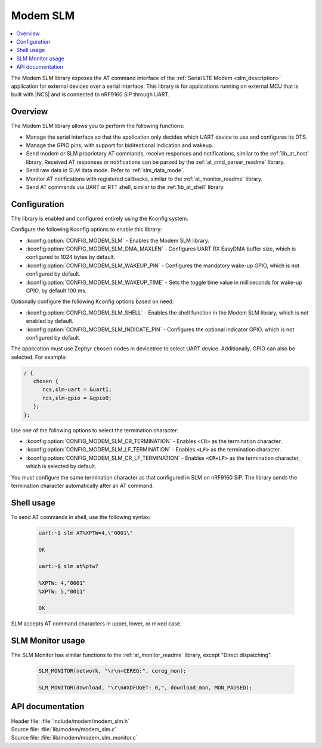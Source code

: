 .. _lib_modem_slm:

Modem SLM
#########

.. contents::
   :local:
   :depth: 2

The Modem SLM library exposes the AT command interface of the :ref:`Serial LTE Modem <slm_description>` application for external devices over a serial interface.
This library is for applications running on external MCU that is built with |NCS| and is connected to nRF9160 SiP through UART.

Overview
********

The Modem SLM library allows you to perform the following functions:

* Manage the serial interface so that the application only decides which UART device to use and configures its DTS.
* Manage the GPIO pins, with support for bidirectional indication and wakeup.
* Send modem or SLM proprietary AT commands, receive responses and notifications, similar to the :ref:`lib_at_host` library.
  Received AT responses or notifications can be parsed by the :ref:`at_cmd_parser_readme` library.
* Send raw data in SLM data mode.
  Refer to :ref:`slm_data_mode`.
* Monitor AT notifications with registered callbacks, similar to the :ref:`at_monitor_readme` library.
* Send AT commands via UART or RTT shell, similar to the :ref:`lib_at_shell` library.

Configuration
*************

The library is enabled and configured entirely using the Kconfig system.

Configure the following Kconfig options to enable this library:

* :kconfig:option:`CONFIG_MODEM_SLM` - Enables the Modem SLM library.
* :kconfig:option:`CONFIG_MODEM_SLM_DMA_MAXLEN` - Configures UART RX EasyDMA buffer size, which is configured to 1024 bytes by default.
* :kconfig:option:`CONFIG_MODEM_SLM_WAKEUP_PIN` - Configures the mandatory wake-up GPIO, which is not configured by default.
* :kconfig:option:`CONFIG_MODEM_SLM_WAKEUP_TIME` - Sets the toggle time value in milliseconds for wake-up GPIO, by default 100 ms.

Optionally configure the following Kconfig options based on need:

* :kconfig:option:`CONFIG_MODEM_SLM_SHELL` - Enables the shell function in the Modem SLM library, which is not enabled by default.
* :kconfig:option:`CONFIG_MODEM_SLM_INDICATE_PIN` - Configures the optional indicator GPIO, which is not configured by default.

The application must use Zephyr ``chosen`` nodes in devicetree to select UART device.
Additionally, GPIO can also be selected.
For example:

.. code-block:: devicetree

   / {
      chosen {
         ncs,slm-uart = &uart1;
         ncs,slm-gpio = &gpio0;
      };
   };

Use one of the following options to select the termination character:

* :kconfig:option:`CONFIG_MODEM_SLM_CR_TERMINATION` - Enables ``<CR>`` as the termination character.
* :kconfig:option:`CONFIG_MODEM_SLM_LF_TERMINATION` - Enables ``<LF>`` as the termination character.
* :kconfig:option:`CONFIG_MODEM_SLM_CR_LF_TERMINATION` - Enables ``<CR+LF>`` as the termination character, which is selected by default.

You must configure the same termination character as that configured in SLM on nRF9160 SiP.
The library sends the termination character automatically after an AT command.

Shell usage
***********

To send AT commands in shell, use the following syntax:

  .. code-block:: console

     uart:~$ slm AT%XPTW=4,\"0001\"

     OK

     uart:~$ slm at%ptw?

     %XPTW: 4,"0001"
     %XPTW: 5,"0011"

     OK

SLM accepts AT command characters in upper, lower, or mixed case.

SLM Monitor usage
*****************

The SLM Monitor has similar functions to the :ref:`at_monitor_readme` library, except "Direct dispatching".

  .. code-block:: console

     SLM_MONITOR(network, "\r\n+CEREG:", cereg_mon);

     SLM_MONITOR(download, "\r\n#XDFUGET: 0,", download_mon, MON_PAUSED);

API documentation
*****************

| Header file: :file:`include/modem/modem_slm.h`
| Source file: :file:`lib/modem/modem_slm.c`
| Source file: :file:`lib/modem/modem_slm_monitor.c`

.. doxygengroup:: modem_slm
   :project: nrf
   :members:
